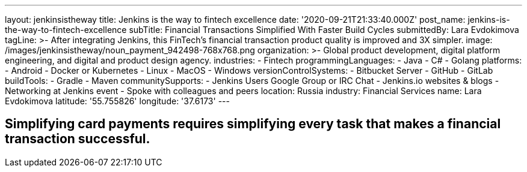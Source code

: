 ---
layout: jenkinsistheway
title: Jenkins is the way to fintech excellence
date: '2020-09-21T21:33:40.000Z'
post_name: jenkins-is-the-way-to-fintech-excellence
subTitle: Financial Transactions Simplified With Faster Build Cycles
submittedBy: Lara Evdokimova
tagLine: >-
  After integrating Jenkins, this FinTech's financial transaction product
  quality is improved and 3X simpler.
image: /images/jenkinsistheway/noun_payment_942498-768x768.png
organization: >-
  Global product development, digital platform engineering, and digital and
  product design agency.
industries:
  - Fintech
programmingLanguages:
  - Java
  - C#
  - Golang
platforms:
  - Android
  - Docker or Kubernetes
  - Linux
  - MacOS
  - Windows
versionControlSystems:
  - Bitbucket Server
  - GitHub
  - GitLab
buildTools:
  - Gradle
  - Maven
communitySupports:
  - Jenkins Users Google Group or IRC Chat
  - Jenkins.io websites & blogs
  - Networking at Jenkins event
  - Spoke with colleagues and peers
location: Russia
industry: Financial Services
name: Lara Evdokimova
latitude: '55.755826'
longitude: '37.6173'
---





== Simplifying card payments requires simplifying every task that makes a financial transaction successful.